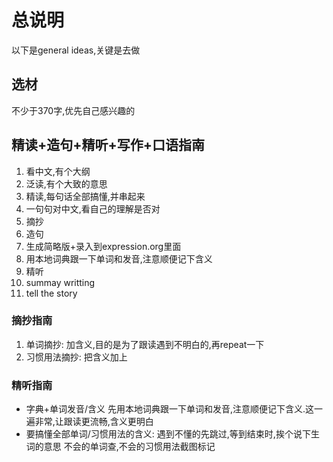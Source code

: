 * 总说明
以下是general ideas,关键是去做

** 选材
不少于370字,优先自己感兴趣的

** 精读+造句+精听+写作+口语指南
1. 看中文,有个大纲
2. 泛读,有个大致的意思
3. 精读,每句话全部搞懂,并串起来
4. 一句句对中文,看自己的理解是否对
5. 摘抄
6. 造句
7. 生成简略版+录入到expression.org里面
8. 用本地词典跟一下单词和发音,注意顺便记下含义
9. 精听
10. summay writting
11. tell the story
		
*** 摘抄指南
1. 单词摘抄: 加含义,目的是为了跟读遇到不明白的,再repeat一下
2. 习惯用法摘抄: 把含义加上
	 
*** 精听指南
- 字典+单词发音/含义
	 先用本地词典跟一下单词和发音,注意顺便记下含义.这一遍非常,让跟读更流畅,含义更明白
- 要搞懂全部单词/习惯用法的含义: 遇到不懂的先跳过,等到结束时,挨个说下生词的意思
	不会的单词查,不会的习惯用法截图标记
